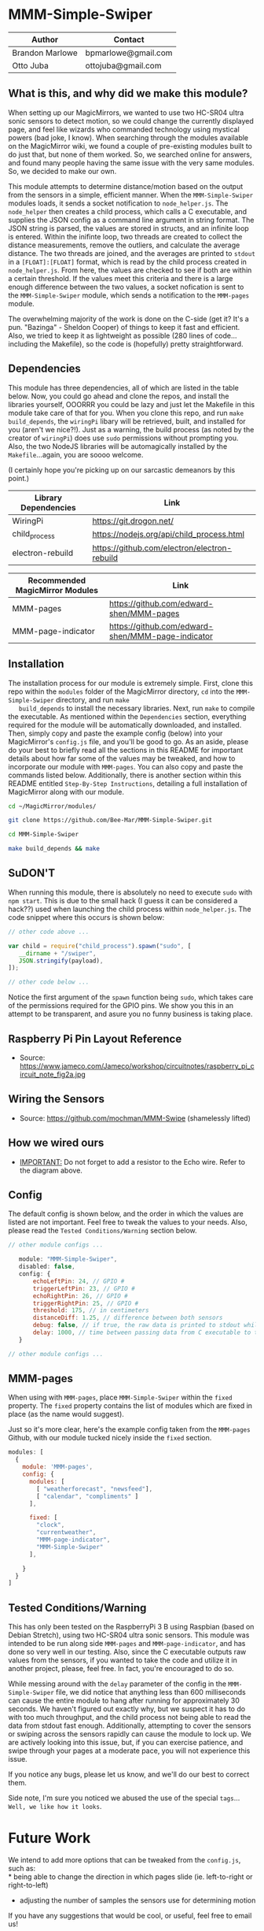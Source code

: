 #+AUTHOR: Brandon Marlowe & Otto Juba
#+EMAIL: bpmarlowe@gmail.com;ottojuba@gmail.com
#+STARTUP: showall
#+OPTIONS: toc:nil

* MMM-Simple-Swiper
| Author          | Contact             |
|-----------------+---------------------|
| Brandon Marlowe | bpmarlowe@gmail.com |
| Otto Juba       | ottojuba@gmail.com  |

** What is this, and why did we make this module?
   When setting up our MagicMirrors, we wanted to use two HC-SR04 ultra
   sonic sensors to detect motion, so we could change the currently
   displayed page, and feel like wizards who commanded technology using
   mystical powers (bad joke, I know). When searching through the modules
   available on the MagicMirror wiki, we found a couple of pre-existing
   modules built to do just that, but none of them worked. So, we
   searched online for answers, and found many people having the same
   issue with the very same modules. So, we decided to make our own.

   This module attempts to determine distance/motion based on the output
   from the sensors in a simple, efficient manner. When the
   =MMM-Simple-Swiper= modules loads, it sends a socket notification to
   =node_helper.js=. The =node_helper= then creates a child process,
   which calls a C executable, and supplies the JSON config as a command
   line argument in string format. The JSON string is parsed, the values
   are stored in structs, and an infinite loop is entered. Within the
   inifinte loop, two threads are created to collect the distance
   measurements, remove the outliers, and calculate the average
   distance. The two threads are joined, and the averages are printed to
   =stdout= in a =[FLOAT]:[FLOAT]= format, which is read by the child
   process created in =node_helper.js=. From here, the values are checked
   to see if both are within a certain threshold. If the values meet this
   criteria and there is a large enough difference between the two
   values, a socket nofication is sent to the =MMM-Simple-Swiper= module,
   which sends a notification to the =MMM-pages= module.

   The overwhelming majority of the work is done on the C-side (get it?
   It's a pun. "Bazinga" - Sheldon Cooper) of things to keep it fast and
   efficient. Also, we tried to keep it as lightweight as possible (280
   lines of code...including the Makefile), so the code is (hopefully)
   pretty straightforward.

** Dependencies
   This module has three dependencies, all of which are listed in the
   table below. Now, you could go ahead and clone the repos, and install
   the libraries yourself, OOORRR you could be lazy and just let the
   Makefile in this module take care of that for you. When you clone this
   repo, and run =make build_depends=, the =wiringPi= libary will be
   retrieved, built, and installed for you (aren't we nice?!). Just as a
   warning, the build process (as noted by the creator of =wiringPi=)
   does use =sudo= permissions without prompting you. Also, the two
   NodeJS libraries will be automagically installed by the
   =Makefile=...again, you are soooo welcome.

   (I certainly hope you're picking up on our sarcastic demeanors by this
   point.)

   | Library Dependencies | Link                                         |
   |----------------------+----------------------------------------------|
   | WiringPi             | https://git.drogon.net/                      |
   | child_process        | https://nodejs.org/api/child_process.html    |
   | electron-rebuild     | https://github.com/electron/electron-rebuild |


   | Recommended MagicMirror Modules | Link                                              |
   |---------------------------------+---------------------------------------------------|
   | MMM-pages                       | https://github.com/edward-shen/MMM-pages          |
   | MMM-page-indicator              | https://github.com/edward-shen/MMM-page-indicator |

** Installation
   The installation process for our module is extremely simple. First,
   clone this repo within the =modules= folder of the MagicMirror
   directory, =cd= into the =MMM-Simple-Swiper= directory, and run =make
   build_depends= to install the necessary libraries. Next, run =make= to
   compile the executable. As mentioned within the =Dependencies=
   section, everything required for the module will be automatically
   downloaded, and installed. Then, simply copy and paste the example
   config (below) into your MagicMirror's =config.js= file, and you'll be
   good to go. As an aside, please do your best to briefly read all the
   sections in this README for important details about how far some of
   the values may be tweaked, and how to incorporate our module with
   =MMM-pages=. You can also copy and paste the commands listed
   below. Additionally, there is another section within this README
   entitled =Step-By-Step Instructions=, detailing a full installation of
   MagicMirror along with our module.

#+BEGIN_SRC sh
  cd ~/MagicMirror/modules/

  git clone https://github.com/Bee-Mar/MMM-Simple-Swiper.git

  cd MMM-Simple-Swiper

  make build_depends && make

#+END_SRC
** SuDON'T

   [[./images/checkurpriv.jpg]]

   When running this module, there is absolutely no need to execute
   =sudo= with =npm start=. This is due to the small hack (I guess it can
   be considered a hack??) used when launching the child process within
   =node_helper.js=. The code snippet where this occurs is shown below:


#+BEGIN_SRC js
  // other code above ...

  var child = require("child_process").spawn("sudo", [
     __dirname + "/swiper",
     JSON.stringify(payload),
  ]);

  // other code below ...
#+END_SRC

Notice the first argument of the =spawn= function being =sudo=, which
takes care of the permissions required for the GPIO pins. We show you
this in an attempt to be transparent, and asure you no funny business
is taking place.

** Raspberry Pi Pin Layout Reference
   [[./images/raspberry_pi_circuit_note_fig2a.jpg]]
   * Source: https://www.jameco.com/Jameco/workshop/circuitnotes/raspberry_pi_circuit_note_fig2a.jpg

** Wiring the Sensors
   [[./images/hcsr04.png]]
   * Source: https://github.com/mochman/MMM-Swipe (shamelessly lifted)

** How we wired ours
   [[./images/MMM-Simple-Swiper-Pin-Layout.jpg]]
   * _IMPORTANT:_ Do not forget to add a resistor to the Echo wire. Refer to the diagram above.

** Config
   The default config is shown below, and the order in which the values
   are listed are not important.  Feel free to tweak the values to your
   needs. Also, please read the =Tested Conditions/Warning= section
   below.

#+BEGIN_SRC js
// other module configs ...

   module: "MMM-Simple-Swiper",
   disabled: false,
   config: {
       echoLeftPin: 24, // GPIO #
       triggerLeftPin: 23, // GPIO #
       echoRightPin: 26, // GPIO #
       triggerRightPin: 25, // GPIO #
       threshold: 175, // in centimeters
       distanceDiff: 1.25, // difference between both sensors
       debug: false, // if true, the raw data is printed to stdout while MagicMirror is running
       delay: 1000, // time between passing data from C executable to the node_helper in milliseconds
   }

// other module configs ...
#+END_SRC

** MMM-pages
   When using with =MMM-pages=, place =MMM-Simple-Swiper= within the
   =fixed= property. The =fixed= property contains the list of modules
   which are fixed in place (as the name would suggest).

   Just so it's more clear, here's the example config taken from the
   =MMM-pages= Github, with our module tucked nicely inside the
   =fixed= section.

#+BEGIN_SRC js
  modules: [
    {
      module: 'MMM-pages',
      config: {
        modules: [
          [ "weatherforecast", "newsfeed"],
          [ "calendar", "compliments" ]
        ],

        fixed: [
          "clock",
          "currentweather",
          "MMM-page-indicator",
          "MMM-Simple-Swiper"
        ],

      }
    }
  ]
#+END_SRC


** Tested Conditions/Warning
   This has only been tested on the RaspberryPi 3 B using Raspbian (based
   on Debian Stretch), using two HC-SR04 ultra sonic sensors. This module
   was intended to be run along side =MMM-pages= and
   =MMM-page-indicator=, and has done so very well in our testing. Also,
   since the C executable outputs raw values from the sensors, if you
   wanted to take the code and utilize it in another project, please,
   feel free. In fact, you're encouraged to do so.

   While messing around with the =delay= parameter of the config in the
   =MMM-Simple-Swiper= file, we did notice that anything less than 600
   milliseconds can cause the entire module to hang after running for
   approximately 30 seconds. We haven't figured out exactly why, but we
   suspect it has to do with too much throughput, and the child process
   not being able to read the data from stdout fast enough. Additionally,
   attempting to cover the sensors or swiping across the sensors rapidly
   can cause the module to lock up. We are actively looking into
   this issue, but, if you can exercise patience, and swipe through your
   pages at a moderate pace, you will not experience this issue.

   If you notice any bugs, please let us know, and we'll do our best to
   correct them.

   Side note, I'm sure you noticed we abused the use of the special
   =tags=... =Well, we like how it looks=.

* Future Work
  We intend to add more options that can be tweaked from the
  =config.js=, such as:\\
  * being able to change the direction in which pages slide
    (ie. left-to-right or right-to-left)
  * adjusting the number of samples the sensors use for determining
    motion

  If you have any suggestions that would be cool, or useful, feel free
  to email us!

* Performance Demonstration
[[./videos/MMM-Simple-Swiper-Demo.mp4]]

* Step-By-Step Instructions
** Screencasted Video of Installation
   [[./videos/MMM-Simple-Swiper-Installation.mp4]]
** Before getting started...

   1) The demo installation was done on a _Raspberry Pi 3 B_ running
      Raspbian
      * The board was _BRAND NEW_ and the OS was _FRESHLY_ installed
      * The installation occurred after the initial boot and initial
        update
        + =Remote GPIO= and =SSH= were enabled under =raspi-config=
        + (You can enable them as well, if you would like to by
          following below)
          1) Open a terminal window
          2) run =sudo raspi-config=
          3) select =Interfacing Options=, select =SSH=; select =<YES>=
             to enable
          4) Also within =Interfacing Options=; select =Remote GPIO=;
             select =<YES>= to enable

        + I created SSH keys & copied them to my laptop (for easier
          SSHing)
          * For information on how to do this, see:
            https://www.ssh.com/ssh/keygen/
        + Otherwise, nothing else beyond what is shown was installed or
          removed

   2) I used my laptop to SSH into the Pi and record the installation
      * The Pi cannot handle screen recording + installation of
        MagicMirror very well

   3) All of these steps can be replicated directly from the Raspberry
      Pi 3 B in a terminal

   4) There were no steps skipped throughout the video

   5) Instructions for the =Required Packages= are from the relevant
      Github pages

   6) The Required Packages are the _BARE MINIMUM_ to get this working

   7) _NOTE_: Within the =Basic config.js containing required modules=
      * There are default modules, which can be removed, if desired
        (see comments within file)


** Required Magic Mirror Modules
*** NodeJS (10.15 or higher)
   #+BEGIN_SRC sh

     # taken from: https://github.com/MichMich/MagicMirror

     curl -sL https://deb.nodesource.com/setup_10.x | sudo -E bash -

     sudo apt install nodejs -y

   #+END_SRC

*** MagicMirror
   #+BEGIN_SRC sh

     cd ~/

     git clone https://github.com/MichMich/MagicMirror

     cd ~/MagicMirror

     npm install

     # for the moment, don’t start the MagicMirror

   #+END_SRC

*** MMM-pages
   #+BEGIN_SRC sh

     cd ~/MagicMirror/modules/

     git clone https://github.com/edward-shen/MMM-pages.git

     cd ~/MagicMirror/modules/MMM-pages

     npm install

   #+END_SRC

*** MMM-page-indicator
   #+BEGIN_SRC sh

     cd ~/MagicMirror/modules/

     git clone https://github.com/edward-shen/MMM-page-indicator.git

     # this module has no package.json, so "npm install" is not needed

   #+END_SRC

*** MMM-Simple-Swiper
   #+BEGIN_SRC sh

     cd ~/MagicMirror/modules

     git clone https://github.com/Bee-Mar/MMM-Simple-Swiper.git

     cd ~/MagicMirror/modules/MMM-Simple-Swiper

     # ONLY DO THIS IF YOU DON’T ALREADY HAVE A CONFIG SETUP
     cp sample-config-file/SAMPLE_CONFIG.js ~/MagicMirror/config/config.js
     # otherwise, simply examine the file, and see what is required

     # installing dependencies and compile executable
     make build_depends && make

     # OPTIONAL: To test the module, follow below
     cd ~/MagicMirror/modules/MMM-Simple-Swiper/

     make clean && make debug

     sudo ./swiper "{echoLeftPin: 24, triggerLeftPin: 23, echoRightPin: 26, triggerRightPin: 25, threshold: 175, distanceDiff: 1.25, debug: false, delay: 750, }"

     # if the executable compiled correctly, then you should see values being output to the screen

     # after running "make debug", recompile to build normal executable
     make clean && make





   #+END_SRC


** Basic config.js containing required modules
  #+BEGIN_SRC js
    /* Magic Mirror Config Sample
     ,*
     ,* By Michael Teeuw http://michaelteeuw.nl
     ,* MIT Licensed.
     ,*
     ,* For more information how you can configurate this file
     ,* See https://github.com/MichMich/MagicMirror#configuration
     ,*
     ,*/

    var config = {
      address: "localhost", // Address to listen on, can be:
      // - "localhost", "127.0.0.1", "::1" to listen on loopback interface
      // - another specific IPv4/6 to listen on a specific interface
      // - "", "0.0.0.0", "::" to listen on any interface
      // Default, when address config is left out, is "localhost"
      port: 8080,
      ipWhitelist: ["127.0.0.1", "::ffff:127.0.0.1", "::1"], // Set [] to allow all IP addresses
      // or add a specific IPv4 of 192.168.1.5 :
      // ["127.0.0.1", "::ffff:127.0.0.1", "::1", "::ffff:192.168.1.5"],
      // or IPv4 range of 192.168.3.0 --> 192.168.3.15 use CIDR format :
      // ["127.0.0.1", "::ffff:127.0.0.1", "::1", "::ffff:192.168.3.0/28"],

      language: "en",
      timeFormat: 24,
      units: "metric",

      modules: [
        {
          module: "MMM-pages", // REQUIRED
          config: {
            modules: [
              [
                "weatherforecast", // feel free to remove or swap out
                "newsfeed", // feel free to remove or swap out
              ],
              [
                "calendar", // feel free to remove or swap out
                "compliments", // feel free to remove or swap out
              ],
            ],
            fixed: [
              "clock", // feel free to remove or swap out
              "currentweather", // feel free to remove or swap out
              "MMM-page-indicator", // REQUIRED
              "MMM-Simple-Swiper", // REQUIRED
            ],
          },
        },
        {
          module: "MMM-page-indicator", //REQUIRED
          position: "bottom_bar", // feel free to adjust
          config: {
            pages: 3, // feel free to adjust
          },
        },
        {
          module: "MMM-Simple-Swiper",
          disabled: false,
          config: {
            echoLeftPin: 24, // GPIO #
            triggerLeftPin: 23, // GPIO #
            echoRightPin: 26, // GPIO #
            triggerRightPin: 25, // GPIO #
            threshold: 175, // in centimeters
            distanceDiff: 1.25, // difference between both sensors
            debug: false, // if true, the raw data is printed to stdout while MagicMirror is running
            delay: 1000, // time between passing data from C executable to the node_helper in milliseconds
          },
        },
        {
          module: "alert", // feel free to remove or swap out
          disabled: false,
        },
        {
          module: "updatenotification", // feel free to remove or swap out
          position: "top_bar",
          disabled: false,
        },
        {
          module: "clock", // feel free to remove or swap out
          position: "top_right",
          timeFormat: 12,
          showPeriodUpper: true,
          disabled: false,
        },
        {
          module: "calendar", // feel free to remove or swap out
          header: "US Holidays",
          position: "top_right",
          disabled: false,
          config: {
            calendars: [
              {
                symbol: "calendar-check-o ",
                url: "webcal://www.calendarlabs.com/templates/ical/US-Holidays.ics",
              },
            ],
          },
        },

        {
          module: "compliments", // feel free to remove or swap out
          position: "lower_third",
          disabled: true,
        },

        {
          module: "weatherforecast", // feel free to remove or swap out
          position: "top_right",
          header: "Weather Forecast",
          disabled: false,
          config: {
            location: "New York, NY, USA",
            units: "imperial",
            appid: "c0520f8e8537b2c7555a9f7d5c2d53ec",
          },
        },

        {
          module: "currentweather", // feel free to remove or swap out
          position: "top_right",
          disabled: false,
          config: {
            location: "New York, NY, USA",
            units: "imperial",
            appid: "c0520f8e8537b2c7555a9f7d5c2d53ec",
          },
        },

        {
          module: "newsfeed", // feel free to remove or swap out
          position: "bottom_bar",
          config: {
            feeds: [
              {
                title: "New York Times",
                url: "http://www.nytimes.com/services/xml/rss/nyt/HomePage.xml",
              },
              {
                title: "CNET",
                url: "https://www.cnet.com/rss/news/",
              },
              {
                title: "TechRepublic",
                url: "https://www.techrepublic.com/rssfeeds/articles/",
              },
            ],
            showSourceTitle: true,
            showPublishDate: true,
          },
        },
      ],
    };

    /*************** DO NOT EDIT THE LINE BELOW ***************/
    if (typeof module !== "undefined") {
      module.exports = config;
    }
  #+END_SRC


** Start MagicMirror
   #+BEGIN_SRC sh

     cd ~/MagicMirror

     npm start

     # check to ensure the MMM-Simple-Swiper module is running
     ps -ef | egrep -i "sudo\s+.*./MMM-Simple-Swiper/swiper"

     # if it is running, you should see an output similar to this
     sudo /home/pi/MagicMirror/modules/MMM-Simple-Swiper/main {"echoLeftPin":24,"triggerLeftPin":23,"echoRightPin":26,"triggerRightPin":25,"threshold":175,"distanceDiff":1.25,"debug":false,"delay":1000}

     # depending on the arguments provided to the config, your JSON string may differ

   #+END_SRC
